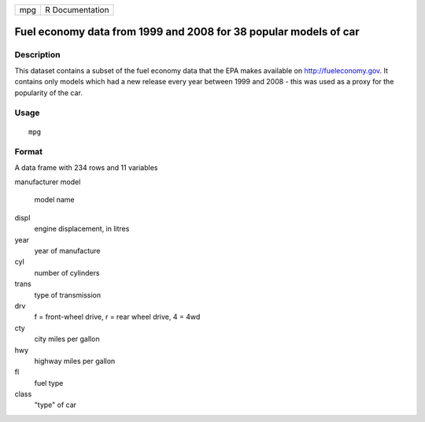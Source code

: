 +-----+-----------------+
| mpg | R Documentation |
+-----+-----------------+

Fuel economy data from 1999 and 2008 for 38 popular models of car
-----------------------------------------------------------------

Description
~~~~~~~~~~~

This dataset contains a subset of the fuel economy data that the EPA
makes available on http://fueleconomy.gov. It contains only models which
had a new release every year between 1999 and 2008 - this was used as a
proxy for the popularity of the car.

Usage
~~~~~

::

    mpg

Format
~~~~~~

A data frame with 234 rows and 11 variables

manufacturer
model
    model name

displ
    engine displacement, in litres

year
    year of manufacture

cyl
    number of cylinders

trans
    type of transmission

drv
    f = front-wheel drive, r = rear wheel drive, 4 = 4wd

cty
    city miles per gallon

hwy
    highway miles per gallon

fl
    fuel type

class
    "type" of car
